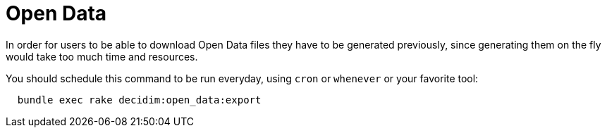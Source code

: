 = Open Data

In order for users to be able to download Open Data files they have to be generated previously, since generating them on the fly would take too much time and resources.

You should schedule this command to be run everyday, using `cron` or `whenever` or your favorite tool:

[source,ruby]
----
  bundle exec rake decidim:open_data:export
----

